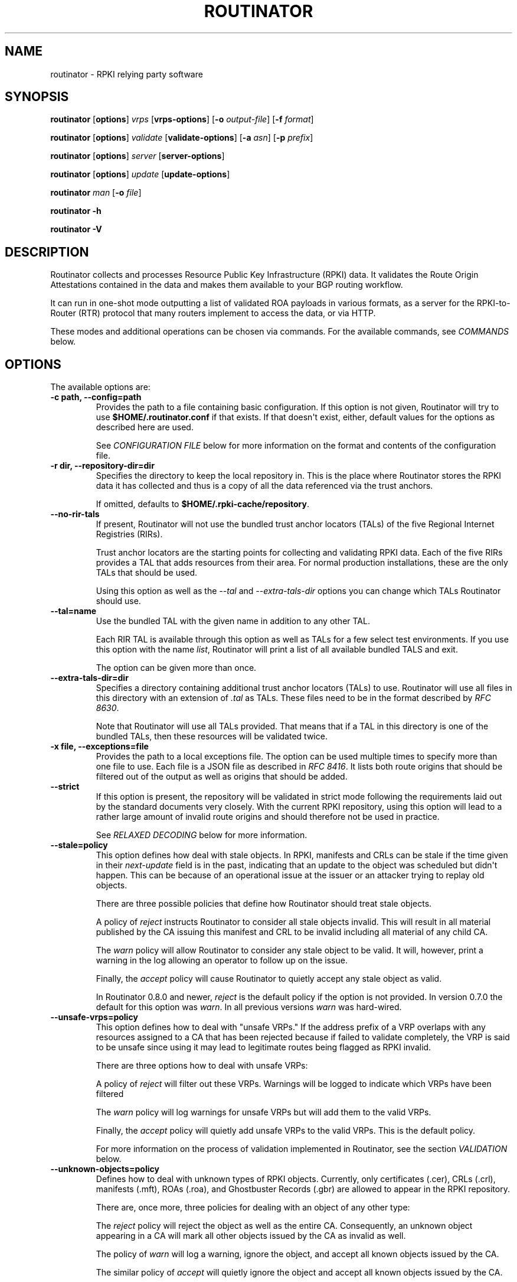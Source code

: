 .\" Man page generated from reStructuredText.
.
.
.nr rst2man-indent-level 0
.
.de1 rstReportMargin
\\$1 \\n[an-margin]
level \\n[rst2man-indent-level]
level margin: \\n[rst2man-indent\\n[rst2man-indent-level]]
-
\\n[rst2man-indent0]
\\n[rst2man-indent1]
\\n[rst2man-indent2]
..
.de1 INDENT
.\" .rstReportMargin pre:
. RS \\$1
. nr rst2man-indent\\n[rst2man-indent-level] \\n[an-margin]
. nr rst2man-indent-level +1
.\" .rstReportMargin post:
..
.de UNINDENT
. RE
.\" indent \\n[an-margin]
.\" old: \\n[rst2man-indent\\n[rst2man-indent-level]]
.nr rst2man-indent-level -1
.\" new: \\n[rst2man-indent\\n[rst2man-indent-level]]
.in \\n[rst2man-indent\\n[rst2man-indent-level]]u
..
.TH "ROUTINATOR" "1" "Jun 26, 2023" "0.13.0-dev" "Routinator"
.SH NAME
routinator \- RPKI relying party software
.SH SYNOPSIS
.sp
\fBroutinator\fP [\fBoptions\fP] \fI\%vrps\fP [\fBvrps\-options\fP] [\fB\-o \fP\fIoutput\-file\fP] [\fB\-f \fP\fIformat\fP]
.sp
\fBroutinator\fP [\fBoptions\fP] \fI\%validate\fP [\fBvalidate\-options\fP] [\fB\-a \fP\fIasn\fP] [\fB\-p \fP\fIprefix\fP]
.sp
\fBroutinator\fP [\fBoptions\fP] \fI\%server\fP [\fBserver\-options\fP]
.sp
\fBroutinator\fP [\fBoptions\fP] \fI\%update\fP [\fBupdate\-options\fP]
.sp
\fBroutinator\fP \fI\%man\fP [\fB\-o \fP\fIfile\fP]
.sp
\fBroutinator\fP \fB\-h\fP
.sp
\fBroutinator\fP \fB\-V\fP
.SH DESCRIPTION
.sp
Routinator collects and processes Resource Public Key Infrastructure (RPKI)
data. It validates the Route Origin Attestations contained in the data and
makes them available to your BGP routing workflow.
.sp
It can run in one\-shot mode outputting a list of validated ROA payloads in
various formats, as a server for the RPKI\-to\-Router (RTR) protocol that many
routers implement to access the data, or via HTTP.
.sp
These modes and additional operations can be chosen via commands. For the
available commands, see \fI\%COMMANDS\fP below.
.SH OPTIONS
.sp
The available options are:
.INDENT 0.0
.TP
.B \-c path, \-\-config=path
Provides the path to a file containing basic configuration. If this
option is not given, Routinator will try to use
\fB$HOME/.routinator.conf\fP if that exists. If that doesn\(aqt exist,
either, default values for the options as described here are used.
.sp
See \fI\%CONFIGURATION FILE\fP below for more information on the format and
contents of the configuration file.
.UNINDENT
.INDENT 0.0
.TP
.B \-r dir, \-\-repository\-dir=dir
Specifies the directory to keep the local repository in. This is
the place where Routinator stores the RPKI data it has collected
and thus is a copy of all the data referenced via the trust
anchors.
.sp
If omitted, defaults to \fB$HOME/.rpki\-cache/repository\fP\&.
.UNINDENT
.INDENT 0.0
.TP
.B \-\-no\-rir\-tals
If present, Routinator will not use the bundled trust anchor locators
(TALs) of the five Regional Internet Registries (RIRs).
.sp
Trust anchor locators are the starting points for collecting and
validating RPKI data. Each of the five RIRs provides a TAL that adds
resources from their area. For normal production installations, these
are the only TALs that should be used.
.sp
Using this option as well as the \fI\%\-\-tal\fP and
\fI\%\-\-extra\-tals\-dir\fP options you can change which TALs
Routinator should use.
.UNINDENT
.INDENT 0.0
.TP
.B \-\-tal=name
Use the bundled TAL with the given name in addition to any other TAL.
.sp
Each RIR TAL is available through this option as well as TALs for a
few select test environments. If you use this option with the name
\fIlist\fP, Routinator will print a list of all available bundled TALS and
exit.
.sp
The option can be given more than once.
.UNINDENT
.INDENT 0.0
.TP
.B \-\-extra\-tals\-dir=dir
Specifies a directory containing additional trust anchor locators
(TALs) to use. Routinator will use all files in this directory with
an extension of \fI\&.tal\fP as TALs. These files need to be in the format
described by \fI\%RFC 8630\fP\&.
.sp
Note that Routinator will use all TALs provided. That means that if a
TAL in this directory is one of the bundled TALs, then these resources
will be validated twice.
.UNINDENT
.INDENT 0.0
.TP
.B \-x file, \-\-exceptions=file
Provides the path to a local exceptions file. The option can be used
multiple times to specify more than one file to use. Each file is a
JSON file as described in \fI\%RFC 8416\fP\&. It lists both route origins that
should be filtered out of the output as well as origins that should be
added.
.UNINDENT
.INDENT 0.0
.TP
.B \-\-strict
If this option is present, the repository will be validated in strict
mode following the requirements laid out by the standard documents very
closely. With the current RPKI repository, using this option will lead
to a rather large amount of invalid route origins and should therefore
not be used in practice.
.sp
See \fI\%RELAXED DECODING\fP below for more information.
.UNINDENT
.INDENT 0.0
.TP
.B \-\-stale=policy
This option defines how deal with stale objects. In RPKI, manifests and
CRLs can be stale if the time given in their \fInext\-update\fP field is in
the past, indicating that an update to the object was scheduled but
didn\(aqt happen. This can be because of an operational issue at the
issuer or an attacker trying to replay old objects.
.sp
There are three possible policies that define how Routinator should
treat stale objects.
.sp
A policy of \fIreject\fP instructs Routinator to consider all stale objects
invalid. This will result in all material published by the CA issuing
this manifest and CRL to be invalid including all material of any child
CA.
.sp
The \fIwarn\fP policy will allow Routinator to consider any stale object to
be valid. It will, however, print a warning in the log allowing an
operator to follow up on the issue.
.sp
Finally, the \fIaccept\fP policy will cause Routinator to quietly accept
any stale object as valid.
.sp
In Routinator 0.8.0 and newer, \fIreject\fP is the default policy if the
option is not provided. In version 0.7.0 the default for this option
was \fIwarn\fP\&. In all previous versions \fIwarn\fP was hard\-wired.
.UNINDENT
.INDENT 0.0
.TP
.B \-\-unsafe\-vrps=policy
This option defines how to deal with \(dqunsafe VRPs.\(dq If the address
prefix of a VRP overlaps with any resources assigned to a CA that has
been rejected because if failed to validate completely, the VRP is said
to be unsafe since using it may lead to legitimate routes being flagged
as RPKI invalid.
.sp
There are three options how to deal with unsafe VRPs:
.sp
A policy of \fIreject\fP will filter out these VRPs. Warnings will be
logged to indicate which VRPs have been filtered
.sp
The \fIwarn\fP policy will log warnings for unsafe VRPs but will add them
to the valid VRPs.
.sp
Finally, the \fIaccept\fP policy will quietly add unsafe VRPs to the valid
VRPs. This is the default policy.
.sp
For more information on the process of validation implemented in
Routinator, see the section \fI\%VALIDATION\fP below.
.UNINDENT
.INDENT 0.0
.TP
.B \-\-unknown\-objects=policy
Defines how to deal with unknown types  of  RPKI  objects.  Currently,
only certificates (.cer), CRLs (.crl), manifests (.mft), ROAs (.roa),
and Ghostbuster Records (.gbr) are allowed to appear in the RPKI
repository.
.sp
There are, once more, three policies for dealing with an object of any
other type:
.sp
The \fIreject\fP policy will reject the object as well as the entire CA.
Consequently, an unknown object appearing in a CA will mark all other
objects issued by the CA as invalid as well.
.sp
The policy of \fIwarn\fP will log a warning, ignore the object, and accept
all known objects issued by the CA.
.sp
The similar policy of \fIaccept\fP will quietly ignore the object and
accept all known objects issued by the CA.
.sp
The default policy if the option is missing is \fIwarn\fP\&.
.sp
Note that even if unknown objects are accepted, they must appear in
the manifest and the hash over their content must match the one given
in the manifest. If the hash does not match, the CA and all its objects
are still rejected.
.UNINDENT
.INDENT 0.0
.TP
.B \-\-limit\-v4\-len=length, \-\-limit\-v6\-len=length
If present, defines the maximum length of IPv4 prefixes or IPv6
prefixes, respectively, that will be included in the VRP data set. All
VRPs for prefixes with a longer prefix length will be ignored. Note that
only the prefix length itself, not the max length is considered.
.sp
If either option is missing, VRPs for all prefixes of that particular
address family are included.
.UNINDENT
.INDENT 0.0
.TP
.B \-\-allow\-dubious\-hosts
As a precaution, Routinator will reject rsync and HTTPS URIs from RPKI
data with dubious host names. In particular, it will reject the name
\fIlocalhost\fP, host names that consist of IP addresses, and a host name
that contains an explicit port.
.sp
This option allows to disable this filtering.
.UNINDENT
.INDENT 0.0
.TP
.B \-\-fresh
Delete and re\-initialize the local data storage before starting. This
option should be used when Routinator fails after reporting corrupt
data storage.
.UNINDENT
.INDENT 0.0
.TP
.B \-\-disable\-rsync
If this option is present, rsync is disabled and only RRDP will be
used.
.UNINDENT
.INDENT 0.0
.TP
.B \-\-rsync\-command=command
Provides the command to run for rsync. This is only the command itself.
If you need to provide options to rsync, use the \fBrsync\-args\fP
configuration file setting instead.
.sp
If this option is not given, Routinator will simply run rsync and hope
that it is in the path.
.UNINDENT
.INDENT 0.0
.TP
.B \-\-rsync\-timeout=seconds
Sets the number of seconds an rsync command is allowed to run before it
is terminated early. This protects against hanging rsync commands that
prevent Routinator from continuing. The default is 300 seconds which
should be long enough except for very slow networks. Set the option to
0 to disable the timeout.
.UNINDENT
.INDENT 0.0
.TP
.B \-\-disable\-rrdp
If this option is present, RRDP is disabled and only rsync will be
used.
.UNINDENT
.INDENT 0.0
.TP
.B \-\-rrdp\-fallback=policy
Defines the circumstance when access via rsync should be tried for a
CA that announces it can be updated via RRDP. In general, access via
RRDP is less resource intensive and more secure than rsync and will
therefore be preferred. This option specifies what to do when access
to an RRDP repository fails.
.sp
The policy \fBnever\fP means that rsync is never tried for a CA that
announces RRDP.
.sp
The policy \fBstale\fP means that rsync is tried if an update via RRDP
fails and there is no current local copy of the RRDP repository. A
local copy is considered current if it was last updated within a
time span chosen on a per\-repository basis between the
\fI\%\-\-refresh\fP time and \fI\%\-\-rrdp\-fallback\-time\fP\&.
.sp
The policy \fBnew\fP means that rsync is tried if an update via RRDP
fails and there is no local copy of the RRDP repository at all. In
other words, an update via RRDP has never succeeded for the repository.
Choosing this policy allows a repository operator some leeway when
first enabling RRDP support.
.sp
The default policy if this option is not given is \fBstale\fP\&.
.UNINDENT
.INDENT 0.0
.TP
.B \-\-rrdp\-fallback\-time=seconds
Sets the maximum time in seconds since a last successful update of an
RRDP repository before Routinator falls back to using rsync. The
default is 3600 seconds. If the given value is smaller than twice the
refresh time, it is silently increased to that value.
.sp
The actual time is chosen at random between the refresh time and this
value in order to spread out load on the rsync server.
.UNINDENT
.INDENT 0.0
.TP
.B \-\-rrdp\-max\-delta\-count=count
If the number of deltas necessary to update an RRDP repository is
larger than the value provided by this option, the snapshot is used
instead. If the option is missing, the default of 100 is used.
.UNINDENT
.INDENT 0.0
.TP
.B \-\-rrdp\-timeout=seconds
Sets the timeout in seconds for any RRDP\-related network operation,
i.e., connects, reads, and writes. If this option is omitted, the
default timeout of 300 seconds is used. Set the option to 0 to disable
the timeout.
.UNINDENT
.INDENT 0.0
.TP
.B \-\-rrdp\-connect\-timeout=seconds
Sets the timeout in seconds for RRDP connect requests. If omitted, the
general timeout will be used.
.UNINDENT
.INDENT 0.0
.TP
.B \-\-rrdp\-tcp\-keepalive=seconds
Sets the value of the TCP keepalive duration in seconds for RRDP
connections. The default if this option is omitted is 60 seconds. Set
the option to 0 to disable the use of TCP keepalives.
.UNINDENT
.INDENT 0.0
.TP
.B \-\-rrdp\-local\-addr=addr
If present, sets the local address that the RRDP client should bind to
when doing outgoing requests.
.UNINDENT
.INDENT 0.0
.TP
.B \-\-rrdp\-root\-cert=path
This option provides a path to a file that contains a certificate in
PEM encoding that should be used as a trusted certificate for HTTPS
server authentication. The option can be given more than once.
.sp
Providing this option does \fInot\fP disable the set of regular HTTPS
authentication trust certificates.
.UNINDENT
.INDENT 0.0
.TP
.B \-\-rrdp\-proxy=uri
This option provides the URI of a proxy to use for all HTTP connections
made by the RRDP client. It can be either an HTTP or a SOCKS URI. The
option can be given multiple times in which case proxies are tried in
the given order.
.UNINDENT
.INDENT 0.0
.TP
.B \-\-rrdp\-keep\-responses=path
If this option is enabled, the bodies of all HTTPS responses received
from RRDP servers will be stored under \fIpath\fP\&. The sub\-path will be
constructed using the components of the requested URI. For the
responses to the notification files, the timestamp is appended to the
path to make it possible to distinguish the series of requests made
over time.
.UNINDENT
.INDENT 0.0
.TP
.B \-\-max\-object\-size=BYTES
Limits the size of individual objects received via either rsync or RRDP
to the given number of bytes. The default value if this option is not
present is 20,000,000 (i.e., 20 MBytes). Use a value of 0 to disable
the limit.
.UNINDENT
.INDENT 0.0
.TP
.B \-\-max\-ca\-depth=count
The maximum number of CAs a given CA may be away from a trust anchor
certificate before it is rejected. The default value is 32.
.UNINDENT
.INDENT 0.0
.TP
.B \-\-enable\-bgpsec
If this option is present, BGPsec router keys will be processed
during validation and included in the produced data set.
.UNINDENT
.INDENT 0.0
.TP
.B \-\-dirty
If this option is present, unused files and directories will not be
deleted from the repository directory after each validation run.
.UNINDENT
.INDENT 0.0
.TP
.B \-\-validation\-threads=count
Sets the number of threads to distribute work to for validation. Note
that the current processing model validates trust anchors all in one
go, so you are likely to see less than that number of threads used
throughout the validation run.
.UNINDENT
.INDENT 0.0
.TP
.B \-v, \-\-verbose
Print more information. If given twice, even more information is
printed.
.sp
More specifically, a single \fI\%\-v\fP increases the log level from
the default of \fIwarn\fP to \fIinfo\fP, specifying it more than once increases
it to \fIdebug\fP\&.
.sp
See \fI\%LOGGING\fP below for more information on what information is logged
at the different levels.
.UNINDENT
.INDENT 0.0
.TP
.B \-q, \-\-quiet
Print less information. Given twice, print nothing at all.
.sp
A single \fI\%\-q\fP will drop the log level to \fIerror\fP\&. Repeating
\fI\%\-q\fP more than once turns logging off completely.
.UNINDENT
.INDENT 0.0
.TP
.B \-\-syslog
Redirect logging output to syslog.
.sp
This option is implied if a command is used that causes Routinator to
run in daemon mode.
.UNINDENT
.INDENT 0.0
.TP
.B \-\-syslog\-facility=facility
If logging to syslog is used, this option can be used to specify the
syslog facility to use. The default is \fIdaemon\fP\&.
.UNINDENT
.INDENT 0.0
.TP
.B \-\-logfile=path
Redirect logging output to the given file.
.UNINDENT
.INDENT 0.0
.TP
.B \-h, \-\-help
Print some help information.
.UNINDENT
.INDENT 0.0
.TP
.B \-V, \-\-version
Print version information.
.UNINDENT
.SH COMMANDS
.sp
Routinator provides a number of operations around the local RPKI repository.
These can be requested by providing different commands on the command line.
.INDENT 0.0
.TP
.B vrps
This command requests that Routinator update the local repository and
then validate the Route Origin Attestations in the repository and output
the valid route origins, which are also known as Validated ROA Payloads
or VRPs, as a list.
.INDENT 7.0
.TP
.B \-o file, \-\-output=file
Specifies the output file to write the list to. If this option is
missing or file is \fB\-\fP the list is printed to standard output.
.UNINDENT
.INDENT 7.0
.TP
.B \-f format, \-\-format=format
The output format to use. Routinator currently supports the
following formats:
.INDENT 7.0
.TP
.B csv
The list is formatted as lines of comma\-separated values of
the autonomous system number, the prefix in slash notation,
the maximum prefix length, and an abbreviation for the
trust anchor the entry is derived from. The latter is the
name of the TAL file without the extension \fI\&.tal\fP\&. This can
be overwritten with the \fItal\-labels\fP config file option.
.sp
This is the default format used if the \fI\%\-f\fP option
is missing.
.TP
.B csvcompat
The same as \fIcsv\fP except that all fields are embedded in
double quotes and the autonomous system number is given
without the prefix \fBAS\fP\&. This format is pretty much
identical to the CSV produced by the RIPE NCC Validator.
.TP
.B csvext
An extended version of csv each line contains these
comma\-separated values: the rsync URI of the ROA the line
is taken from (or \(dqN/A\(dq if it isn\(aqt from a ROA), the
autonomous system number, the prefix in slash notation, the
maximum prefix length, the not\-before date and not\-after
date of the validity of the ROA.
.sp
This format was used in the RIPE NCC RPKI Validator version
1. That version produces one file per trust anchor. This is
not currently supported by Routinator \-\- all entries will
be in one single output file.
.TP
.B json
The list is placed into a JSON object with up to four
members: \fIroas\fP contains the validated route origin
authorizations, \fIrouterKeys\fP contains the validated
BGPsec router keys, \fIaspas\fP contains the validated
ASPA payload, and \fImetadata\fP contains some information
about the validation run itself. Of the first three, only
those members are present that have not been disabled or
excluded.
.sp
The \fIroas\fP member contains an array of objects with four
elements each: The autonomous system number of the network
authorized to originate a prefix in \fIasn\fP, the prefix in
slash notation in \fIprefix\fP, the maximum prefix length of
the announced route in \fImaxLength\fP, and the trust anchor
from which the authorization was derived in \fIta\fP\&.
.sp
The \fIrouterKeys\fP member contains an array of objects with
four elements each: The autonomous system using the router
key is given in \fIasn\fP, the key identifier as a string of
hexadecimal digits in \fISKI\fP, the actual public key as a
Base 64 encoded string in \fIrouterPublicKey\fP, and the trust
anchor from which the authorization was derived in \fIta\fP\&.
.sp
The \fIaspa\fP member contains an array of objects with four
members each: The \fIcustomer\fP member contains the customer
ASN, \fIafi\fP the address family as either \(dqipv4\(dq or \(dqipv6\(dq,
\fIproviders\fP contains the provider ASN set as an array, and
the trust anchor from which the authorization was derived
in \fIta\fP\&.
.sp
The output object also includes a member named \fImetadata\fP
which provides additional information. Currently, this is a
member \fIgenerated\fP which provides the time the list was
generated as a Unix timestamp, and a member \fIgeneratedTime\fP
which provides the same time but in the standard ISO date
format.
.sp
If only route origins are included, this format is identical
to that produced by the RIPE NCC
RPKI Validator except for different naming of the trust
anchor.
Routinator uses the name of the TAL file without the
extension \fI\&.tal\fP whereas the RIPE NCC Validator has a
dedicated name for each.
.TP
.B jsonext
The list is placed into a JSON object with up to four
members: \fIroas\fP contains the validated route origin
authorizations, \fIrouterKeys\fP contains the validated
BGPsec router keys, \fIaspas\fP contains the validated
ASPA payload, and \fImetadata\fP contains some information
about the validation run itself. Of the first three, only
those members are present that have not been disabled or
excluded.
.sp
The \fIroas\fP member contains an array of objects with four
elements each: The autonomous system number of the network
authorized to originate a prefix in \fIasn\fP, the prefix in
slash notation in \fIprefix\fP, the maximum prefix length of
the announced route in \fImaxLength\fP, and extended
information about the source of the authorization in
\fIsource\fP\&.
.sp
The \fIrouterKeys\fP member contains an array of objects with
four elements each: The autonomous system using the router
key is given in \fIasn\fP, the key identifier as a string of
hexadecimal digits in \fISKI\fP, the actual public key as a
Base 64 encoded string in \fIrouterPublicKey\fP, and extended
information about the source of the key is contained in
\fIsource\fP\&.
.sp
The \fIaspa\fP member contains an array of objects with four
members each: The \fIcustomer\fP member contains the customer
ASN, \fIafi\fP the address family as either \(dqipv4\(dq or \(dqipv6\(dq,
\fIproviders\fP contains the provider ASN set as an array, and
information about the source of the data can be found in
\fIsource\fP\&.
.sp
This source information the same for route origins and
router keys. It consists of an array. Each item in that
array is an object providing details of a source.
The object will have a \fItype\fP of \fIroa\fP if it was derived
from a valid ROA object, \fIcer\fP if it was derived from
a published router certificate, or \fIexception\fP if it was an
assertion in a local exception file.
.sp
For RPKI objects, \fItal\fP provides the name of the trust
anchor locator the object was published under, \fIuri\fP
provides the rsync URI of the ROA or router certificate,
\fIvalidity\fP provides the validity of the ROA itself, and
\fIchainValidity\fP the validity considering the validity of
the certificates along the validation chain.
.sp
For  assertions from local exceptions, \fIpath\fP will provide
the path of the local exceptions file and, optionally,
\fIcomment\fP will provide the comment if given for the
assertion.
.sp
The output object also includes a member named \fImetadata\fP
which provides additional information. Currently, this is a
member \fIgenerated\fP which provides the time the list was
generated as a Unix timestamp, and a member \fIgeneratedTime\fP
which provides the same time but in the standard ISO date
format.
.sp
Please note that because of this additional information,
output in \fBjsonext\fP format will be quite large.
.TP
.B slurm
The list is formatted as locally added assertions of a
local exceptions file defined by RFC 8416 (also known as
SLURM). The produced file will have empty validation
output filters.
.TP
.B openbgpd
Choosing this format causes Routinator to produce a
\fIroa\-set\fP configuration item for the OpenBGPD
configuration.
.TP
.B bird1
Choosing this format causes Routinator to produce a \fIroa
table\fP configuration item for the BIRD1 configuration.
.TP
.B bird2
Choosing this format causes Routinator to produce a \fIroa
table\fP configuration item for the BIRD2 configuration.
.TP
.B rpsl
This format produces a list of RPSL objects with the
authorization in the fields \fIroute\fP, \fIorigin\fP, and
\fIsource\fP\&. In addition, the fields \fIdescr\fP, \fImnt\-by\fP,
\fIcreated\fP, and \fIlast\-modified\fP, are present with more or
less meaningful values.
.TP
.B summary
This format produces a summary of the content of the RPKI
repository. For each trust anchor, it will print the number
of verified ROAs and VRPs. Note that this format does not
take filters into account. It will always provide numbers
for the complete repository.
.TP
.B none
This format produces no output whatsoever.
.UNINDENT
.UNINDENT
.INDENT 7.0
.TP
.B \-n, \-\-noupdate
The repository will not be updated before producing the list.
.UNINDENT
.INDENT 7.0
.TP
.B \-\-complete
If any of the rsync commands needed to update the repository
failed, complete the operation but provide exit status 2. If this
option is not given, the operation will complete with exit status
0 in this case.
.UNINDENT
.INDENT 7.0
.TP
.B \-a asn, \-\-select\-asn=asn
Only output VRPs for the given ASN. The option can be given
multiple times, in which case VRPs for all provided ASNs are
provided. ASNs can be given with or without the prefix \fIAS\fP\&.
.UNINDENT
.INDENT 7.0
.TP
.B \-p prefix, \-\-select\-prefix=prefix
Only output VRPs with an address prefix that covers the given
prefix, i.e., whose prefix is equal to or less specific than the
given prefix. This will include VRPs regardless of their ASN and
max length. In other words, the output will include all VRPs that
need to be considered when deciding whether an announcement for
the prefix is RPKI valid or invalid.
.sp
The option can be given multiple times, in which case VRPs for all
prefixes are provided. It can also be combined with one or more
ASN selections. Then all matching VRPs are included. That is,
selectors combine as \(dqor\(dq not \(dqand\(dq.
.UNINDENT
.INDENT 7.0
.TP
.B \-m, \-\-more\-specifics
Include VRPs with prefixes that are more specifics of those given
by the \fI\%\-p\fP option. Without this option, only VRPs with
prefixes equal or less specific are included.
.sp
Note that VRPs with more specific prefixes have no influence on
whether a route is RPKI valid or invalid and therefore these VRPs
are of an informational nature only.
.UNINDENT
.INDENT 7.0
.TP
.B \-\-no\-route\-origins, \-\-no\-router\-keys, \-\-no\-aspas
These three options can be used to exclude the various payload
types from being included in the output.
.UNINDENT
.UNINDENT
.INDENT 0.0
.TP
.B validate
This command can be used to perform RPKI route origin validation for
one or more route announcements. Routinator will determine whether the
provided announcements are RPKI valid, invalid, or not found.
.sp
A single route announcement can be given directly on the command line:
.INDENT 7.0
.TP
.B \-a asn, \-\-asn=asn
The AS Number of the autonomous system that originated the
route announcement. ASNs can be given with or without the
prefix \fIAS\fP\&.
.UNINDENT
.INDENT 7.0
.TP
.B \-p prefix, \-\-prefix=prefix
The address prefix the route announcement is for.
.UNINDENT
.INDENT 7.0
.TP
.B \-j, \-\-json
A detailed analysis on the reasoning behind the validation is
printed in JSON format including lists of the VRPs that caused
the particular result. If this option is omitted, Routinator
will only print the determined state.
.UNINDENT
.sp
Alternatively, a list of route announcements can be read from a file
or standard input.
.INDENT 7.0
.TP
.B \-i file, \-\-input=file
If present, input is read from the given file. If the file is
given is a single dash, input is read from standard output.
.UNINDENT
.INDENT 7.0
.TP
.B \-j, \-\-json
If this option is provided, the input is assumed to be JSON
format. It should consist of a single object with one  member
\fIroutes\fP  which contains an array of objects. Each object
describes one route announcement through its \fIprefix\fP and \fIasn\fP
members which contain a prefix and originating AS Number as
strings, respectively.
.sp
If the option is not provided, the input is assumed to consist
of simple plain text with one route announcement per line,
provided as a prefix followed by an ASCII\-art arrow =>
surrounded by white space and followed by the AS Number of
originating autonomous system.
.UNINDENT
.sp
The following additional options are available independently of the
input method.
.INDENT 7.0
.TP
.B \-o file, \-\-output=file
Output is written to the provided file. If the option is
omitted or \fIfile\fP is given as a single dash, output is written
to standard output.
.UNINDENT
.INDENT 7.0
.TP
.B \-n, \-\-noupdate
The repository will not be updated before performing
validation.
.UNINDENT
.INDENT 7.0
.TP
.B \-\-complete
If any of the rsync commands needed to update the repository
failed, complete the operation but provide exit status 2. If
this option is not given, the operation will complete with exit
status 0 in this case.
.UNINDENT
.UNINDENT
.INDENT 0.0
.TP
.B server
This command causes Routinator to act as a server for the
RPKI\-to\-Router (RTR) and HTTP protocols. In this mode, Routinator will
read all the Trust Anchor Locators and will stay attached to the
terminal unless the \fI\%\-d\fP option is given.
.sp
The server will periodically update the local repository, every ten
minutes by default, notify any clients of changes, and let them fetch
validated data. It will not, however, reread the trust anchor
locators. Thus, if you update them, you will have to restart
Routinator.
.sp
You can provide a number of addresses and ports to listen on for RTR
and HTTP through command line options or their configuration file
equivalent. Currently, Routinator will only start listening on these
ports after an initial validation run has finished.
.sp
It will not listen on any sockets unless explicitly specified. It will
still run and periodically update the repository. This might be useful
for use with \fI\%vrps\fP mode with the \fI\%\-n\fP option.
.INDENT 7.0
.TP
.B \-d, \-\-detach
If present, Routinator will detach from the terminal after a
successful start.
.UNINDENT
.INDENT 7.0
.TP
.B \-\-rtr=addr:port
Specifies a local address and port to listen on for incoming
RTR connections.
.sp
Routinator supports both protocol version 0 defined in
\fI\%RFC 6810\fP and version 1 defined in \fI\%RFC 8210\fP\&. However, it
does not support router keys introduced in version 1.  IPv6
addresses must be enclosed in square brackets. You can provide
the option multiple times to let Routinator listen on multiple
address\-port pairs.
.UNINDENT
.INDENT 7.0
.TP
.B \-\-rtr\-tls=addr:port
Specifies a local address and port to listen for incoming
TLS\-encrypted RTR connections.
.sp
The private key and server certificate given via the
\fI\%\-\-rtr\-tls\-key\fP and \fI\%\-\-rtr\-tls\-cert\fP or their
equivalent config file options will be used for connections.
.sp
The option can be given multiple times, but the same key and
certificate will be used for all connections.
.UNINDENT
.INDENT 7.0
.TP
.B \-\-http=addr:port
Specifies the address and port to listen on for incoming HTTP
connections.  See \fI\%HTTP SERVICE\fP below for more information on
the HTTP service provided by Routinator.
.UNINDENT
.INDENT 7.0
.TP
.B \-\-http\-tls=addr:port
Specifies a local address and port to listen of for incoming
TLS\-encrypted HTTP connections.
.sp
The private key and server certificate given via the
\fI\%\-\-http\-tls\-key\fP and \fI\%\-\-http\-tls\-cert\fP or their
equivalent config file options will be used for connections.
.sp
The option can be given multiple times, but the same key and
certificate will be used for all connections.
.UNINDENT
.INDENT 7.0
.TP
.B \-\-listen\-systemd
The RTR listening socket will be acquired from systemd via
socket activation. Use this option together with systemd\(aqs
socket units to allow a Routinator running as a regular user to
bind to the default RTR port 323.
.sp
Currently, all TCP listener sockets handed over by systemd will
be used for the RTR protocol.
.UNINDENT
.INDENT 7.0
.TP
.B \-\-rtr\-tcp\-keepalive=seconds
The number of seconds to wait before sending a TCP keepalive on
an established RTR  connection. By  default, TCP keepalive is
enabled on all RTR connections with an idle time of 60 seconds.
Set this option to 0 to disable keepalives.
.sp
On some systems, notably OpenBSD, this option only enables TCP
keepalives if set to any value other than 0. You will have to
use the system\(aqs own mechanisms to change the idle times.
.UNINDENT
.INDENT 7.0
.TP
.B \-\-rtr\-client\-metrics
If provided, the server metrics will include separate metrics
for every RTR client. Clients are identified by their RTR
source IP address. This is disabled by default to avoid
accidentally leaking information about the local network
topology.
.UNINDENT
.INDENT 7.0
.TP
.B \-\-rtr\-tls\-key
Specifies the path to a file containing the private key to be
used for RTR\-over\-TLS connections. The file has to contain
exactly one private key encoded in PEM format.
.UNINDENT
.INDENT 7.0
.TP
.B \-\-rtr\-tls\-cert
Specifies the path to a file containing the server certificates
to be used for RTR\-over\-TLS connections. The file has to
contain one or more certificates encoded in PEM format.
.UNINDENT
.INDENT 7.0
.TP
.B \-\-http\-tls\-key
Specifies the path to a file containing the private key to be
used for HTTP\-over\-TLS connections. The file has to contain
exactly one private key encoded in PEM format.
.UNINDENT
.INDENT 7.0
.TP
.B \-\-http\-tls\-cert
Specifies the path to a file containing the server certificates
to be used for HTTP\-over\-TLS connections. The file has to
contain one or more certificates encoded in PEM format.
.UNINDENT
.INDENT 7.0
.TP
.B \-\-refresh=seconds
The amount of seconds the server should wait after having
finished updating and validating the local repository before
starting to update again. The next update will be earlier if
objects in the repository expire earlier. The default value is
600 seconds.
.UNINDENT
.INDENT 7.0
.TP
.B \-\-retry=seconds
The amount of seconds to suggest to an RTR client to wait
before trying to request data again if that failed. The default
value is 600 seconds, as recommended in \fI\%RFC 8210\fP\&.
.UNINDENT
.INDENT 7.0
.TP
.B \-\-expire=seconds
The amount of seconds to an RTR client can keep using data if
it cannot refresh it. After that time, the client should
discard the data. Note that this value was introduced in
version 1 of the RTR protocol and is thus not relevant for
clients that only implement version 0. The default value, as
recommended in \fI\%RFC 8210\fP, is 7200 seconds.
.UNINDENT
.INDENT 7.0
.TP
.B \-\-history=count
In RTR, a client can request to only receive the changes that
happened since the last version of the data it had seen. This
option sets how many change sets the server will at most keep.
If a client requests changes from an older version, it will get
the current full set.
.sp
Note that routers typically stay connected with their RTR
server and therefore really only ever need one single change
set. Additionally, if RTR server or router are restarted, they
will have a new session with new change sets and need to
exchange a full data set, too. Thus, increasing the value
probably only ever increases memory consumption.
.sp
The default value is 10.
.UNINDENT
.INDENT 7.0
.TP
.B \-\-pid\-file=path
States a file which will be used in daemon mode to store the
processes PID. While the process is running, it will keep the
file locked.
.UNINDENT
.INDENT 7.0
.TP
.B \-\-working\-dir=path
The working directory for the daemon process. In daemon mode,
Routinator will change to this directory while detaching from
the terminal.
.UNINDENT
.INDENT 7.0
.TP
.B \-\-chroot=path
The root directory for the daemon process. If this option is
provided, the daemon process will change its root directory to
the given directory. This will only work if all other paths
provided via the configuration or command line options are
under this directory.
.UNINDENT
.INDENT 7.0
.TP
.B \-\-user=user\-name
The name of the user to change to for server mode. It this
option is provided, Routinator will run as that user after the
listening sockets for HTTP and RTR have been created. This may
cause problems, if the user is not allowed to write to the
directory given as repository directory or is not allowed to
read the TAL directory or local exception files.
.UNINDENT
.INDENT 7.0
.TP
.B \-\-group=group\-name
The name of the group to change to for server mode. It this
option is provided, Routinator will run as that group after the
listening sockets for HTTP and RTR have been created.
.UNINDENT
.UNINDENT
.INDENT 0.0
.TP
.B update
Updates the local repository by resyncing all known publication
points. The command will also validate the updated repository to
discover any new publication points that appear in the repository and
fetch their data.
.sp
As such, the command really is a shortcut for running
\fBroutinator\fP \fI\%vrps\fP \fI\%\-f\fP \fBnone\fP\&.
.INDENT 7.0
.TP
.B \-\-complete
If any of the rsync commands needed to update the repository
failed, Routinator completes the operation and exits with
status code 2. If this option is not given, the operation will
complete with exit status 0 in this case.
.UNINDENT
.UNINDENT
.INDENT 0.0
.TP
.B dump
Writes the content of all stored data to the file system. This is
primarily intended for debugging but can be used to get access to the
view of the RPKI data that Routinator currently sees.
.INDENT 7.0
.TP
.B \-o dir, \-\-output=dir
Write the output to the given directory. If the option is omitted,
the current directory is used.
.UNINDENT
.sp
Three directories will be created in the output directory:
.sp
The \fIrrdp\fP directory will contain all the files collected via RRDP
from the various repositories. Each repository is stored in its own
directory. The mapping between rpkiNotify URI and path is provided in
the \fIrepositories.json\fP file. For each repository, the files are
stored in a directory structure based on the components of the file as
rsync URI.
.sp
The \fIrsync\fP directory contains all the files collected via rsync. The
files are stored in a directory structure based on the components of
the file\(aqs rsync URI.
.sp
The \fIstore\fP directory contains all the files used for validation.
Files collected via RRDP  or rsync are copied to the store if they are
correctly referenced by a valid manifest. This part contains one
directory for each RRDP repository similarly structured to the \fIrrdp\fP
directory and one additional directory \fIrsync\fP that contains files
collected via rsync.
.UNINDENT
.INDENT 0.0
.TP
.B man
Displays the manual page, i.e., this page.
.INDENT 7.0
.TP
.B \-o file, \-\-output=file
If this option is provided, the manual page will be written to
the given file instead of displaying it. Use \- to output the
manual page to standard output.
.UNINDENT
.UNINDENT
.SH CONFIGURATION FILE
.sp
Instead of providing all options on the command line, they can also be
provided through a configuration file. Such a file can be selected through
the \fI\%\-c\fP option. If no configuration file is specified this way but a
file named \fB$HOME/.routinator.conf\fP is present, this file is used.
.sp
The configuration file is a file in TOML format. In short, it consists of a
sequence of key\-value pairs, each on its own line. Strings are to be enclosed
in double quotes. Lists can be given by enclosing a comma\-separated list of
values in square brackets.
.sp
The configuration file can contain the following entries. All path values are
interpreted relative to the directory the configuration file is located in.
All values can be overridden via the command line options.
.INDENT 0.0
.TP
.B repository\-dir
A string containing the path to the directory to store the local
repository in. This entry is mandatory.
.TP
.B no\-rir\-tals
A boolean specifying whether the five RIR Trust Anchor Locators
(TALs) should not be added to the set of evaluated TALs. If
missing, the RIR TALs will be used.
.TP
.B tals
A list of strings, each containing the name of a bundled TAL to
be added to the set of TALs to be evaluated.
.TP
.B extra\-tals\-dir
A string containing the path to a directory that contains
additional TALs.
.TP
.B exceptions
A list of strings, each containing the path to a file with local
exceptions. If missing, no local exception files are used.
.TP
.B strict
A boolean specifying whether strict validation should be
employed. If missing, strict validation will not be used.
.TP
.B stale
A string specifying the policy for dealing with stale objects.
.INDENT 7.0
.TP
.B reject
Consider all stale objects invalid rendering all material
published by the CA issuing the stale object to be invalid
including all material of any child CA. This is the default
policy if the value is missing.
.TP
.B warn
Consider stale objects to be valid but print a warning to
the log.
.TP
.B accept
Quietly consider stale objects valid.
.UNINDENT
.TP
.B unsafe\-vrps
A string specifying the policy for dealing with unsafe VRPs.
.INDENT 7.0
.TP
.B reject
Filter unsafe VRPs and add warning messages to the log.
.TP
.B warn
Warn about unsafe VRPs in the log but add them to the final
set of VRPs.
.TP
.B accept
Quietly add unsafe VRPs to the final set of VRPs.  This is
the default policy if the value is missing.
.UNINDENT
.TP
.B unknown\-objects
A string specifying the policy for dealing with unknown RPKI
object types.
.INDENT 7.0
.TP
.B reject
Reject the object and its issuing CA.
.TP
.B warn
Warn about the object but ignore it and accept the issuing
CA. This is the default policy if the value is missing.
.TP
.B accept
Quietly ignore the object and accept the issuing CA.
.UNINDENT
.TP
.B limit\-v4\-len
An integer value which, if present, limits the length of IPv4
prefixes for which VPRs are included in the data set to the given
value.
.TP
.B limit\-v6\-len
An integer value which, if present, limits the length of IPv6
prefixes for which VPRs are included in the data set to the given
value.
.TP
.B allow\-dubious\-hosts
A boolean value that, if present and true, disables Routinator\(aqs
filtering of dubious host names in rsync and HTTPS URIs from RPKI
data.
.TP
.B disable\-rsync
A boolean value that, if present and true, turns off the use of
rsync.
.TP
.B rsync\-command
A string specifying the command to use for running rsync. The
default is simply \fIrsync\fP\&.
.TP
.B rsync\-args
A list of strings containing the arguments to be passed to the
rsync command. Each string is an argument of its own.
.sp
If this option is not provided, Routinator will try to find out
if your rsync understands the \fB\-\-contimeout\fP option and, if so,
will set it to 10 thus letting connection attempts time out after
ten seconds. If your rsync is too old to support this option, no
arguments are used.
.TP
.B rsync\-timeout
An integer value specifying the number seconds an rsync command
is allowed to run before it is being terminated. The default if
the value is missing is 300 seconds. Set the value to 0 to turn
the timeout off.
.TP
.B disable\-rrdp
A boolean value that, if present and true, turns off the use of
RRDP.
.TP
.B rrdp\-fallback
A string value specifying the circumstances under which an update
via rsync is tried if an update via RRDP fails. See
\fI\%\-\-rrdp\-fallback\fP for details on the available policies.
.TP
.B rrdp\-fallback\-time
An integer value specifying the maximum number of seconds since a
last successful update of an RRDP repository before Routinator
falls back to using rsync. The default in case the value is
missing is 3600 seconds. If the value provided is smaller than
twice the refresh time, it is silently increased to that value.
.TP
.B rrdp\-max\-delta\-count
An integer value that specifies the maximum number of deltas
necessary to update an RRDP repository before using the snapshot
instead. If the value is missing, the default of 100 is used.
.TP
.B rrdp\-timeout
An integer value that provides a timeout in seconds for all
individual RRDP\-related network operations, i.e., connects,
reads, and writes. If the value is missing, a default timeout of
300 seconds will be used. Set the value to 0 to turn the timeout
off.
.TP
.B rrdp\-connect\-timeout
An integer value that, if present, sets a separate timeout in
seconds for RRDP connect requests only.
.TP
.B rrdp\-tcp\-keepalive
An integer value that provides the duration in seconds for the
TCP keepalive option on RRDP connections. If the value is missing,
a duration of 60 seconds is used. Set the value to 0 to disable
the use of TCP keepalive for RRDP connections.
.TP
.B rrdp\-local\-addr
A string value that provides the local address to be used by RRDP
connections.
.TP
.B rrdp\-root\-certs
A list of strings each providing a path to a file containing a
trust anchor certificate for HTTPS authentication of RRDP
connections. In addition to the certificates provided via this
option, the system\(aqs own trust store is used.
.TP
.B rrdp\-proxies
A list of string each providing the URI for a proxy for outgoing
RRDP connections. The proxies are tried in order for each
request. HTTP and SOCKS5 proxies are supported.
.TP
.B rrdp\-keep\-responses
A string containing a path to a directory into which the bodies
of all HTTPS responses received from RRDP servers will be stored.
The sub\-path will be constructed using the components of the
requested URI. For the responses to the notification files, the
timestamp is appended to the path to make it possible to
distinguish the series of requests made over time.
.TP
.B max\-object\-size
An integer value that provides a limit for the size of individual
objects received via either rsync or RRDP to the given number of
bytes. The default value if this option is not present is
20,000,000 (i.e., 20 MBytes). A value of 0 disables the limit.
.TP
.B max\-ca\-depth
An integer value that specifies the maximum number of CAs a given
CA may be away from a trust anchor certificate before it is
rejected. If the option is missing, a default of 32 will be used.
.TP
.B enable\-bgpsec
A boolean value specifying whether BGPsec router keys should be
included in the published dataset. If false or missing, no router
keys will be included.
.TP
.B dirty
A boolean value which, if true, specifies that unused files and
directories should not be deleted from the repository directory
after each validation run. If left out, its value will be false
and unused files will be deleted.
.TP
.B validation\-threads
An integer value specifying the number of threads to be used
during validation of the repository. If this value is missing,
the number of CPUs in the system is used.
.TP
.B log\-level
A string value specifying the maximum log level for which log
messages should be emitted. The default is \fIwarn\fP\&.
.sp
See \fI\%LOGGING\fP below for more information on what information is
logged at the different levels.
.TP
.B log
A string specifying where to send log messages to. This can be
one of the following values:
.INDENT 7.0
.TP
.B default
Log messages will be sent to standard error if Routinator
stays attached to the terminal or to syslog if it runs in
daemon mode.
.TP
.B stderr
Log messages will be sent to standard error.
.TP
.B syslog
Log messages will be sent to syslog.
.TP
.B file
Log messages will be sent to the file specified through
the log\-file configuration file entry.
.UNINDENT
.sp
The default if this value is missing is, unsurprisingly,
\fIdefault\fP\&.
.TP
.B log\-file
A string value containing the path to a file to which log
messages will be appended if the log configuration value is set
to file. In this case, the value is mandatory.
.TP
.B syslog\-facility
A string value specifying the syslog facility to use for logging
to syslog. The default value if this entry is missing is
\fIdaemon\fP\&.
.TP
.B rtr\-listen
An array of string values each providing an address and port on
which the RTR server should listen in TCP mode. Address and port
should be separated by a colon. IPv6 address should be enclosed
in square brackets.
.TP
.B rtr\-tls\-listen
An array of string values each providing an address and port
on which the RTR server should listen in TLS mode. Address and
port should be separated by a colon. IPv6 address should be
enclosed in square brackets.
.TP
.B http\-listen
An array of string values each providing an address and port
on which the HTTP server should listene. Address and
port should be separated by a colon. IPv6 address should be
enclosed in square brackets.
.TP
.B http\-tls\-listen
An array of string values each providing an address and port
on which the HTTP server should listen in TLS mode. Address and
port should be separated by a colon. IPv6 address should be
enclosed in square brackets.
.TP
.B listen\-systemd
The RTR TCP listening socket will be acquired from systemd via
socket activation. Use this option together with systemd\(aqs socket
units to allow Routinator running as a regular user to bind to
the default RTR port 323.
.TP
.B rtr\-tcp\-keepalive
An integer value specifying the number of seconds to wait before
sending a TCP keepalive on an established RTR connection. If this
option is missing, TCP keepalive will be enabled on all RTR
connections with an idle time of 60 seconds. If this option is
present and set to zero, TCP keepalives are disabled.
.sp
On some systems, notably OpenBSD, this option only enables TCP
keepalives if set to any value other than 0. You will have to
use the system\(aqs own mechanisms to change the idle times.
.TP
.B rtr\-client\-metrics
A boolean value specifying whether server metrics should include
separate metrics for every RTR client. If the value is missing,
no RTR client metrics will be provided.
.TP
.B rtr\-tls\-key
A string value providing the path to a file containing the
private key to be used by the RTR server in TLS mode. The file
must contain one private key in PEM format.
.TP
.B rtr\-tls\-cert
A string value providing the path to a file containing the server
certificates to be used by the RTR server in TLS mode. The file
must contain one or more certificates in PEM format.
.TP
.B http\-tls\-key
A string value providing the path to a file containing the
private key to be used by the HTTP server in TLS mode. The file
must contain one private key in PEM format.
.TP
.B http\-tls\-cert
A string value providing the path to a file containing the server
certificates to be used by the HTTP server in TLS mode. The file
must contain one or more certificates in PEM format.
.TP
.B refresh
An integer value specifying the number of seconds Routinator
should wait between consecutive validation runs in server mode.
The next validation run will happen earlier, if objects expire
earlier. The default is 600 seconds.
.TP
.B retry
An integer value specifying the number of seconds an RTR client
is requested to wait after it failed to receive a data set. The
default is 600 seconds.
.TP
.B expire
An integer value specifying the number of seconds an RTR client
is requested to use a data set if it cannot get an update before
throwing it away and continuing with no data at all. The default
is 7200 seconds if it cannot get an update before throwing it
away and continuing with no data at all. The default is 7200
seconds.
.TP
.B history\-size
An integer value specifying how many change sets Routinator
should keep in RTR server mode. The default is 10.
.TP
.B pid\-file
A string value containing a path pointing to the PID file to be
used in daemon mode.
.TP
.B working\-dir
A string value containing a path to the working directory for the
daemon process.
.TP
.B chroot
A string value containing the path any daemon process should use
as its root directory.
.TP
.B user
A string value containing the user name a daemon process should
run as.
.TP
.B group
A string value containing the group name a daemon process should
run as.
.TP
.B tal\-labels
An array containing arrays of two string values mapping the name
of a TAL file (without the path but including the extension) as
given by the first string to the name of the TAL to be included
where the TAL is referenced in output as given by the second
string.
.sp
If the options missing or if a TAL isn\(aqt mentioned in the option,
Routinator will construct a name for the TAL by using its file
name (without the path) and dropping the extension.
.UNINDENT
.SH HTTP SERVICE
.sp
Routinator can provide an HTTP service allowing to fetch the Validated ROA
Payload in various formats. The service does not support HTTPS and should
only be used within the local network.
.sp
The service only supports GET requests with the following paths:
.INDENT 0.0
.TP
.B  /metrics
Returns a set of monitoring metrics in the format used by Prometheus.
.TP
.B  /status
Returns the current status of the Routinator instance. This is similar
to the output of the \fB/metrics\fP endpoint but in a more human friendly
format.
.UNINDENT
.INDENT 0.0
.TP
.B /api/v1/status
Returns the current status in JSON format.
.UNINDENT
.INDENT 0.0
.TP
.B  /log
Returns the logging output of the last validation run. The log level
matches that set upon start.
.sp
Note that the output is collected after each validation run and is
therefore only available after the initial run has concluded.
.TP
.B  /version
Returns the version of the Routinator instance.
.UNINDENT
.INDENT 0.0
.TP
.B /api/v1/validity/as\-number/prefix
Returns a JSON object describing whether the route announcement given
by its origin AS Number and address prefix is RPKI valid, invalid, or
not found.  The returned object is compatible with that provided by the
RIPE NCC RPKI Validator. For more information, see
\fI\%https://ripe.net/support/documentation/developer\-documentation/rpki\-validator\-api\fP
.TP
.B /validity?asn=as\-number&prefix=prefix
Same as above but with a more form\-friendly calling convention.
.TP
.B /json\-delta, /json\-delta?session=session&serial=serial
Returns a JSON object with the changes since the dataset version
identified by the \fIsession\fP and \fIserial\fP query parameters. If a delta
cannot be produced from that version, the full data set is returned and
the member \fIreset\fP in the object will be set to \fItrue\fP\&. In either case,
the members \fIsession\fP and \fIserial\fP identify the version of the data set
returned and their values should be passed as the query parameters in a
future request.
.sp
The members \fIannounced\fP and \fIwithdrawn\fP contain arrays with route
origins that have been announced and withdrawn, respectively, since the
provided session and serial. If \fIreset\fP is \fItrue\fP, the \fIwithdrawn\fP
member is not present.
.TP
.B /json\-delta/notify, /json\-delta/notify?session=session&serial=serial
Returns a JSON object with two members \fIsession\fP and \fIserial\fP which
contain the session ID and serial number of the current data set.
.sp
If the \fIsession\fP and \fIserial\fP query parameters are provided, and the
session ID and serial number of the current data set are identical
to the provided values, the request will not return until a new data
set is available. This can be used as a means to get notified when
the data set has been updated.
.UNINDENT
.sp
In addition, the current set of VRPs is available for each output format at a
path with the same name as the output format. E.g., the CSV output is
available at \fB/csv\fP\&.
.sp
These paths accept selector expressions to limit the VRPs returned in the
form of a query string. The field \fBselect\-asn\fP can be used to filter for
ASNs and the field \fBselect\-prefix\fP can be used to filter for prefixes. The
fields can be repeated multiple times.
.sp
In addition, the query parameter \fBinclude=more\-specifics\fP will cause the
inclusion of VRPs for more specific prefixes of prefixes given via
\fBselect\-prefix\fP\&.
.sp
Finally, the query parameter \fBexclude\fP can be used to exclude certain
payload types from the response. The values \fBrouteOrigins\fP, \fBrouterKeys\fP,
and \fBaspas\fP disable inclusion of route origins, router keys, and ASPAs,
respectively. The values can either be given in separate \fBexclude\fP
parameters or included in one separated by commas.
.sp
These parameters work in the same way as the options of the same name to the
\fI\%vrps\fP command.
.SH LOGGING
.sp
In order to allow diagnosis of the VRP data set as well as its overall
health, Routinator logs an extensive amount of information. The log levels
used by syslog are utilized to allow filtering this information for
particular use cases.
.sp
The log levels represent the following information:
.INDENT 0.0
.TP
.B error
Information related to events that prevent Routinator from continuing
to operate at all as well as all issues related to local configuration
even if Routinator will continue to run.
.TP
.B warn
Information about events and data that influences the set of VRPs
produced by Routinator. This includes failures to communicate with
repository servers, or encountering invalid objects.
.TP
.B info
Information about events and data that could be considered abnormal but
do not influence the set of VRPs produced. For example, when filtering
of unsafe VRPs is disabled, the unsafe VRPs are logged with this level.
.TP
.B debug
Information about the internal state of Routinator that may be useful
for, well, debugging.
.UNINDENT
.SH VALIDATION
.sp
In \fI\%vrps\fP and \fI\%server\fP mode, Routinator will produce a set of
VRPs from the data published in the RPKI repository. It will walk over all
certification authorities (CAs) starting with those referred to in the
configured TALs.
.sp
Each CA is checked whether all its published objects are present, correctly
encoded, and have been signed by the CA. If any of the objects fail this
check, the entire CA will be rejected. If an object of an unknown  type  is
encountered, the behaviour depends on the \fBunknown\-objects\fP policy. If this
policy has a value of \fIreject\fP the entire CA will be rejected. In this case,
only certificates (.cer), CRLs (.crl), manifests (.mft), ROAs (.roa), and
Ghostbuster records (.gbr) will be accepted.
.sp
If a CA is rejected, none of its ROAs will be added to the VRP set but also
none of its child CAs will be considered at all; their published data will
not be fetched or validated.
.sp
If a prefix has its ROAs published by different CAs, this will lead to some
of its VRPs being dropped while others are still added. If the VRP for the
legitimately announced route is among those having been dropped, the route
becomes RPKI invalid. This can happen both by operator error or through an
active attack.
.sp
In addition, if a VRP for a less specific prefix exists that covers the
prefix of the dropped VRP, the route will be invalidated by the less specific
VRP.
.sp
Because of this risk of accidentally or maliciously invalidating routes, VRPs
that have address prefixes overlapping with resources of rejected CAs are
called \fIunsafe VRPs\fP\&.
.sp
In order to avoid these situations and instead fall back to an RPKI unknown
state for such routes, Routinator allows to filter out these unsafe VRPs.
This can be enabled via the \fB\-\-unsafe\-vrps=reject\fP command line option or
setting \fBunsafe\-vrps=reject\fP in the config file.
.sp
By default, this filter is currently disabled but warnings are logged about
unsafe VRPs. This allows to assess the operation impact of such a filter.
Depending on this assessment, the default may change in future versions.
.sp
One exception from this rule are CAs that have the full address space
assigned, i.e., 0.0.0.0/0 and ::/0. Adding these to the filter would wipe out
all VRPs. These prefixes are used by the RIR trust anchors to avoid having to
update these often. However, each RIR has its own address space so losing all
VRPs should something happen to a trust anchor is unnecessary.
.SH RELAXED DECODING
.sp
The documents defining RPKI include a number of very strict rules regarding
the formatting of the objects published in the RPKI repository. However,
because RPKI reuses existing technology, real\-world applications produce
objects that do not follow these strict requirements.
.sp
As a consequence, a significant portion of the RPKI repository is actually
invalid if the rules are followed. We therefore introduce two decoding modes:
strict and relaxed. Strict mode rejects any object that does not pass all
checks laid out by the relevant RFCs. Relaxed mode ignores a number of these
checks.
.sp
This memo documents the violations we encountered and are dealing with in
relaxed decoding mode.
.INDENT 0.0
.INDENT 3.5
.INDENT 0.0
.TP
Resource Certificates (\fI\%RFC 6487\fP)
Resource certificates are defined as a profile on the more general
Internet PKI certificates defined in \fI\%RFC 5280\fP\&.
.INDENT 7.0
.TP
.B Subject and Issuer
The RFC restricts the type used for CommonName attributes to
PrintableString, allowing only a subset of ASCII characters,
while \fI\%RFC 5280\fP allows a number of additional string types.
At least one CA produces resource certificates with
Utf8Strings.
.sp
In relaxed mode, we will only check that the general structure
of the issuer and subject fields are correct and allow any
number and types of attributes. This seems justified since RPKI
explicitly does not use these fields.
.UNINDENT
.TP
Signed Objects (\fI\%RFC 6488\fP)
Signed objects are defined as a profile on CMS messages defined in
\fI\%RFC 5652\fP\&.
.INDENT 7.0
.TP
.B DER Encoding
\fI\%RFC 6488\fP demands all signed objects to be DER encoded while
the more general CMS format allows any BER encoding \-\- DER is a
stricter subset of the more general BER. At least one CA does
indeed produce BER encoded signed objects.
.sp
In relaxed mode, we will allow BER encoding.
.sp
Note that this isn\(aqt just nit\-picking. In BER encoding, octet
strings can be broken up into a sequence of sub\-strings. Since
those strings are in some places used to carry encoded content
themselves, such an encoding does make parsing significantly
more difficult. At least one CA does produce such broken\-up
strings.
.UNINDENT
.UNINDENT
.UNINDENT
.UNINDENT
.SH SIGNALS
.INDENT 0.0
.TP
.B SIGUSR1: Reload TALs and restart validation
When receiving SIGUSR1, Routinator will attempt to reload the TALs and, if
that succeeds, restart validation. If loading the TALs fails, Routinator
will exit.
.TP
.B SIGUSR2: Re\-open log file
When receiving SIGUSR2 and logging to a file is enabled, Routinator will
re\-open the log file. If this fails, Routinator will exit.
.UNINDENT
.SH EXIT STATUS
.sp
Upon success, the exit status 0 is returned. If any fatal error happens, the
exit status will be 1. Some commands provide a \fI\%\-\-complete\fP option
which will cause the exit status to be 2 if any of the rsync commands to
update the repository fail.
.SH AUTHOR
Jaap Akkerhuis wrote the original version of this manual page, Martin Hoffmann extended it for later versions.
.SH COPYRIGHT
2018–2023, NLnet Labs
.\" Generated by docutils manpage writer.
.
